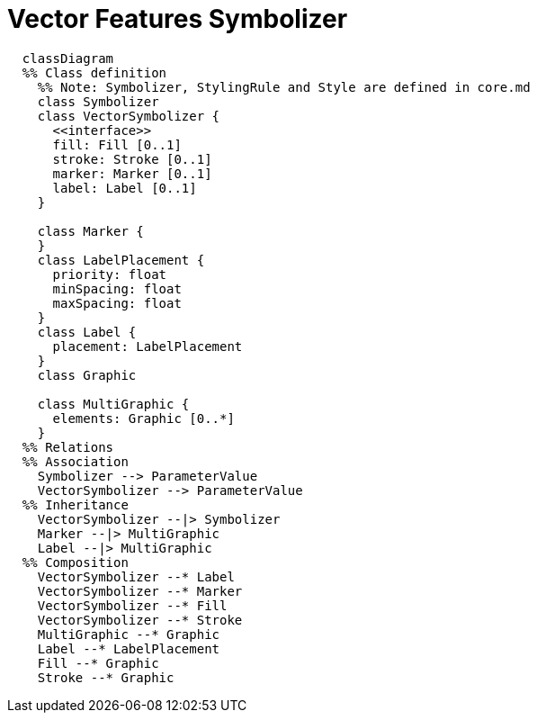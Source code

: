 # Vector Features Symbolizer

[source,mermaid]
----
  classDiagram
  %% Class definition
    %% Note: Symbolizer, StylingRule and Style are defined in core.md
    class Symbolizer
    class VectorSymbolizer {
      <<interface>>
      fill: Fill [0..1]
      stroke: Stroke [0..1]
      marker: Marker [0..1]
      label: Label [0..1]
    }

    class Marker {
    }
    class LabelPlacement {
      priority: float
      minSpacing: float
      maxSpacing: float
    }
    class Label {
      placement: LabelPlacement
    }
    class Graphic

    class MultiGraphic {
      elements: Graphic [0..*]
    }
  %% Relations
  %% Association
    Symbolizer --> ParameterValue
    VectorSymbolizer --> ParameterValue
  %% Inheritance
    VectorSymbolizer --|> Symbolizer
    Marker --|> MultiGraphic
    Label --|> MultiGraphic
  %% Composition
    VectorSymbolizer --* Label
    VectorSymbolizer --* Marker
    VectorSymbolizer --* Fill
    VectorSymbolizer --* Stroke
    MultiGraphic --* Graphic
    Label --* LabelPlacement
    Fill --* Graphic
    Stroke --* Graphic
----
